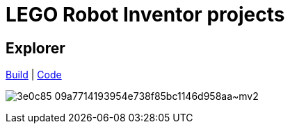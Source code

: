 = LEGO Robot Inventor projects

== Explorer

https://www.onekitprojects.com/51515/explorer[Build] | link:explorer.py[Code]

image:https://static.wixstatic.com/media/3e0c85_09a7714193954e738f85bc1146d958aa~mv2.jpg[]
